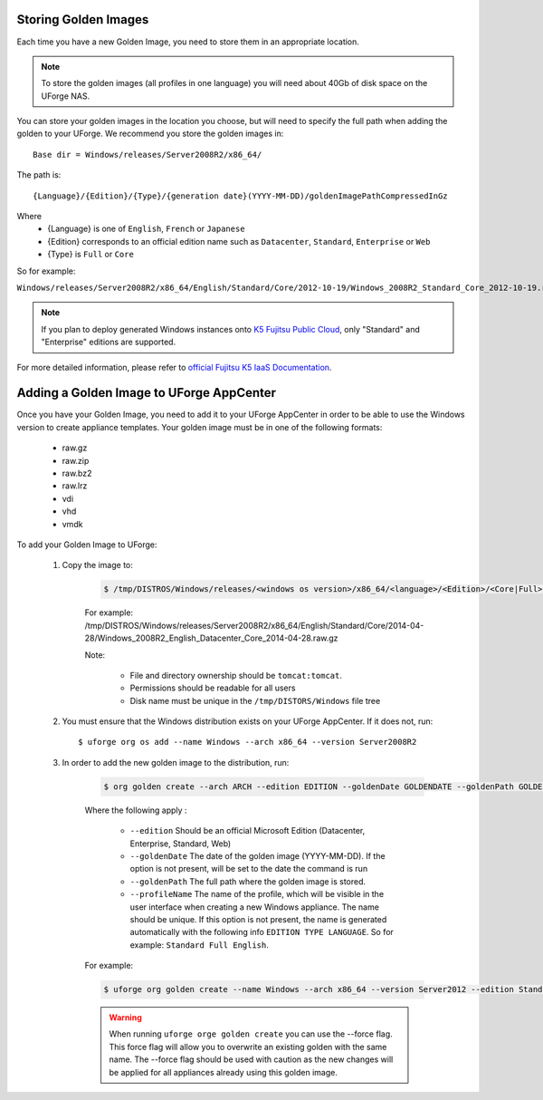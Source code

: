 .. Copyright 2017 FUJITSU LIMITED

.. _store-updated-golden:

Storing Golden Images
---------------------

Each time you have a new Golden Image, you need to store them in an appropriate location.

.. note:: To store the golden images (all profiles in one language) you will need about 40Gb of disk space on the UForge NAS.

You can store your golden images in the location you choose, but will need to specify the full path when adding the golden to your UForge. We recommend you store the golden images in::

	Base dir = Windows/releases/Server2008R2/x86_64/

The path is::

	{Language}/{Edition}/{Type}/{generation date}(YYYY-MM-DD)/goldenImagePathCompressedInGz

Where 
	* {Language} is one of ``English``, ``French`` or ``Japanese``
	* {Edition} corresponds to an official edition name such as ``Datacenter``, ``Standard``, ``Enterprise`` or ``Web``
	* {Type} is ``Full`` or ``Core``

So for example:

``Windows/releases/Server2008R2/x86_64/English/Standard/Core/2012-10-19/Windows_2008R2_Standard_Core_2012-10-19.raw.gz``

.. note:: If you plan to deploy generated Windows instances onto `K5 Fujitsu Public Cloud <http://www.fujitsu.com/global/solutions/cloud/k5/>`_, only "Standard" and "Enterprise" editions are supported.

For more detailed information, please refer to `official Fujitsu K5 IaaS Documentation <http://www.fujitsu.com/uk/Images/k5-iaas-features-handbook.pdf>`_.

.. _add-golden-toAppCenter:

Adding a Golden Image to UForge AppCenter
-----------------------------------------

Once you have your Golden Image, you need to add it to your UForge AppCenter in order to be able to use the Windows version to create appliance templates. Your golden image must be in one of the following formats:

	* raw.gz
	* raw.zip
	* raw.bz2
	* raw.lrz
	* vdi
	* vhd
	* vmdk

To add your Golden Image to UForge:

	1. Copy the image to:

		.. code-block:: shell

			$ /tmp/DISTROS/Windows/releases/<windows os version>/x86_64/<language>/<Edition>/<Core|Full>/<YYYY-MM-DD>/golden.xxx

		For example: /tmp/DISTROS/Windows/releases/Server2008R2/x86_64/English/Standard/Core/2014-04-28/Windows_2008R2_English_Datacenter_Core_2014-04-28.raw.gz

		Note:

			* File and directory ownership should be ``tomcat:tomcat``.
			* Permissions should be readable for all users
			* Disk name must be unique in the ``/tmp/DISTORS/Windows`` file tree

	2. You must ensure that the Windows distribution exists on your UForge AppCenter. If it does not, run::

		$ uforge org os add --name Windows --arch x86_64 --version Server2008R2

	3. In order to add the new golden image to the distribution, run:

		.. code-block:: shell

			$ org golden create --arch ARCH --edition EDITION --goldenDate GOLDENDATE --goldenPath GOLDENPATH --language LANGUAGE --type TYPE --name NAME --version VERSION --profileName PROFILENAME

		Where the following apply :

			* ``--edition`` Should be an official Microsoft Edition (Datacenter, Enterprise, Standard, Web)
			* ``--goldenDate`` The date of the golden image (YYYY-MM-DD). If the option is not present, will be set to the date the command is run
			* ``--goldenPath`` The full path where the golden image is stored.
			* ``--profileName`` The name of the profile, which will be visible in the user interface when creating a new Windows appliance. The name should be unique. If this option is not present, the name is generated automatically with the following info ``EDITION TYPE LANGUAGE``. So for example: ``Standard Full English``.

		For example:

		.. code-block:: shell

			$ uforge org golden create --name Windows --arch x86_64 --version Server2012 --edition Standard --goldenDate 2016-01-28 --language English --type Full --goldenPath /tmp/DISTROS/Windows/releases/WS2012.raw.gz --profileName StandardK5

		.. warning:: When running ``uforge orge golden create`` you can use the --force flag. This force flag will allow you to overwrite an existing golden with the same name. The --force flag should be used with caution as the new changes will be applied for all appliances already using this golden image.

